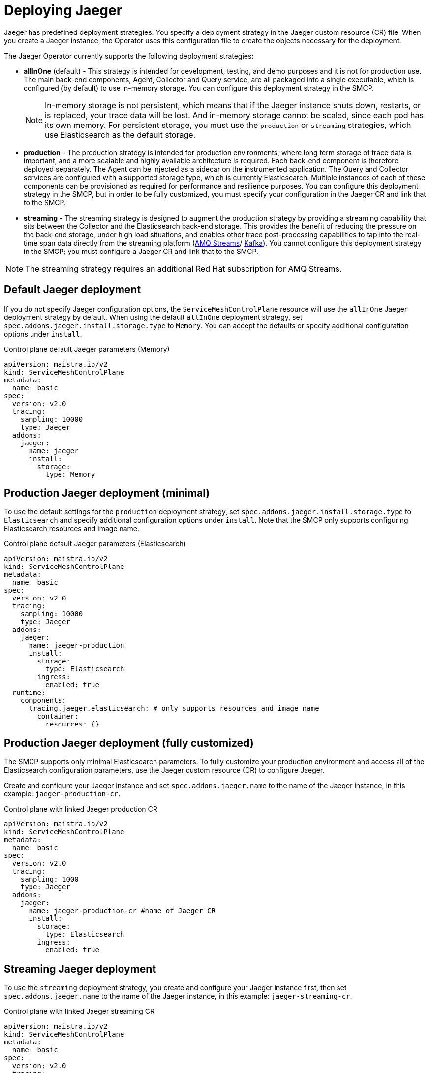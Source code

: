 // Module included in the following assemblies:
//
// * service_mesh/v2x/ossm-custom-resources.adoc

[id="ossm-deploying-jaeger_{context}"]
= Deploying Jaeger

Jaeger has predefined deployment strategies. You specify a deployment strategy in the Jaeger custom resource (CR) file. When you create a Jaeger instance, the Operator uses this configuration file to create the objects necessary for the deployment.

The Jaeger Operator currently supports the following deployment strategies:

* *allInOne* (default) - This strategy is intended for development, testing, and demo purposes and it is not for production use. The main back-end components, Agent, Collector and Query service, are all packaged into a single executable, which is configured (by default) to use in-memory storage. You can configure this deployment strategy in the SMCP.
+
[NOTE]
====
In-memory storage is not persistent, which means that if the Jaeger instance shuts down, restarts, or is replaced, your trace data will be lost. And in-memory storage cannot be scaled, since each pod has its own memory. For persistent storage, you must use the `production` or `streaming` strategies, which use Elasticsearch as the default storage.
====

* *production* - The production strategy is intended for production environments, where long term storage of trace data is important, and a more scalable and highly available architecture is required. Each back-end component is therefore deployed separately. The Agent can be injected as a sidecar on the instrumented application. The Query and Collector services are configured with a supported storage type, which is currently Elasticsearch. Multiple instances of each of these components can be provisioned as required for performance and resilience purposes. You can configure this deployment strategy in the SMCP, but in order to be fully customized, you must specify your configuration in the Jaeger CR and link that to the SMCP.

* *streaming* - The streaming strategy is designed to augment the production strategy by providing a streaming capability that sits between the Collector and the Elasticsearch back-end storage. This provides the benefit of reducing the pressure on the back-end storage, under high load situations, and enables other trace post-processing capabilities to tap into the real-time span data directly from the streaming platform (https://access.redhat.com/documentation/en-us/red_hat_amq/7.6/html/using_amq_streams_on_openshift/index[AMQ Streams]/ https://kafka.apache.org/documentation/[Kafka]). You cannot configure this deployment strategy in the SMCP; you must configure a Jaeger CR and link that to the SMCP.

[NOTE]
====
The streaming strategy requires an additional Red Hat subscription for AMQ Streams.
====

[id="ossm-deploying-jaeger-default_{context}"]
== Default Jaeger deployment

If you do not specify Jaeger configuration options, the `ServiceMeshControlPlane` resource will use the `allInOne` Jaeger deployment strategy by default. When using the default `allInOne` deployment strategy, set `spec.addons.jaeger.install.storage.type` to `Memory`. You can accept the defaults or specify additional configuration options under `install`.

.Control plane default Jaeger parameters (Memory)
[source,yaml]
----
apiVersion: maistra.io/v2
kind: ServiceMeshControlPlane
metadata:
  name: basic
spec:
  version: v2.0
  tracing:
    sampling: 10000
    type: Jaeger
  addons:
    jaeger:
      name: jaeger
      install:
        storage:
          type: Memory
----

[id="ossm-deploying-jaeger-production-min_{context}"]
== Production Jaeger deployment (minimal)

To use the default settings for the `production` deployment strategy, set `spec.addons.jaeger.install.storage.type` to `Elasticsearch` and specify additional configuration options under `install`. Note that the SMCP only supports configuring Elasticsearch resources and image name.

.Control plane default Jaeger parameters (Elasticsearch)
[source,yaml]
----
apiVersion: maistra.io/v2
kind: ServiceMeshControlPlane
metadata:
  name: basic
spec:
  version: v2.0
  tracing:
    sampling: 10000
    type: Jaeger
  addons:
    jaeger:
      name: jaeger-production
      install:
        storage:
          type: Elasticsearch
        ingress:
          enabled: true
  runtime:
    components:
      tracing.jaeger.elasticsearch: # only supports resources and image name
        container:
          resources: {}
----


[id="ossm-deploying-jaeger-production_{context}"]
== Production Jaeger deployment (fully customized)

The SMCP supports only minimal Elasticsearch parameters. To fully customize your production environment and access all of the Elasticsearch configuration parameters, use the Jaeger custom resource (CR) to configure Jaeger.

Create and configure your Jaeger instance and set `spec.addons.jaeger.name` to the name of the Jaeger instance, in this example: `jaeger-production-cr`.

.Control plane with linked Jaeger production CR
[source,yaml]
----
apiVersion: maistra.io/v2
kind: ServiceMeshControlPlane
metadata:
  name: basic
spec:
  version: v2.0
  tracing:
    sampling: 1000
    type: Jaeger
  addons:
    jaeger:
      name: jaeger-production-cr #name of Jaeger CR
      install:
        storage:
          type: Elasticsearch
        ingress:
          enabled: true
----

[id="ossm-deploying-jaeger-streaming_{context}"]
== Streaming Jaeger deployment

To use the `streaming` deployment strategy, you create and configure your Jaeger instance first, then set `spec.addons.jaeger.name` to the name of the Jaeger instance, in this example: `jaeger-streaming-cr`.

.Control plane with linked Jaeger streaming CR
[source,yaml]
----
apiVersion: maistra.io/v2
kind: ServiceMeshControlPlane
metadata:
  name: basic
spec:
  version: v2.0
  tracing:
    sampling: 1000
    type: Jaeger
  addons:
    jaeger:
      name: jaeger-streaming-cr  #name of Jaeger CR
----
